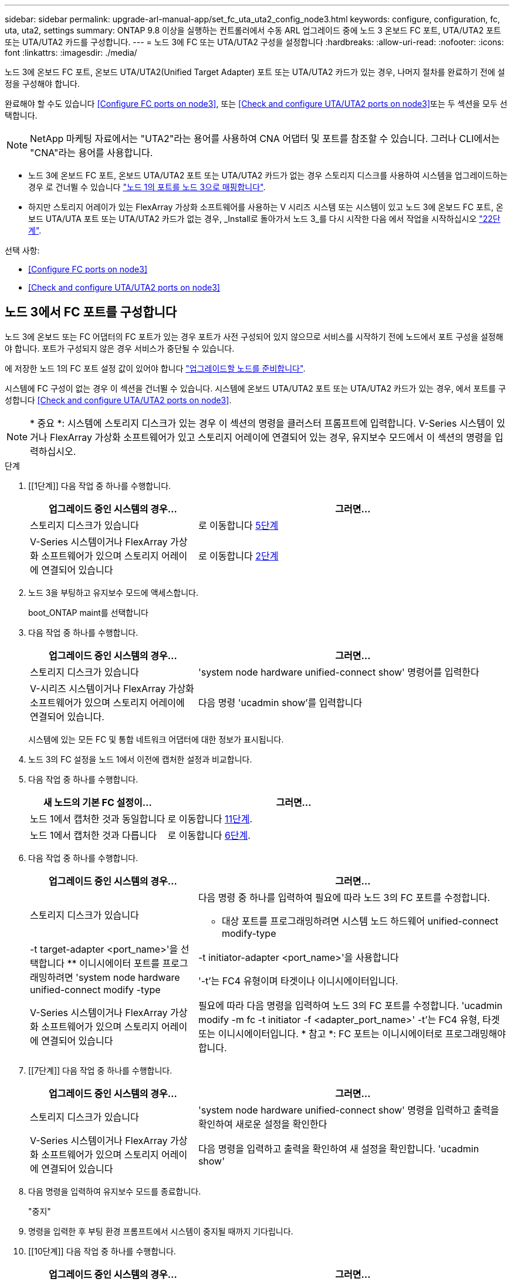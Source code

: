 ---
sidebar: sidebar 
permalink: upgrade-arl-manual-app/set_fc_uta_uta2_config_node3.html 
keywords: configure, configuration, fc, uta, uta2, settings 
summary: ONTAP 9.8 이상을 실행하는 컨트롤러에서 수동 ARL 업그레이드 중에 노드 3 온보드 FC 포트, UTA/UTA2 포트 또는 UTA/UTA2 카드를 구성합니다. 
---
= 노드 3에 FC 또는 UTA/UTA2 구성을 설정합니다
:hardbreaks:
:allow-uri-read: 
:nofooter: 
:icons: font
:linkattrs: 
:imagesdir: ./media/


[role="lead"]
노드 3에 온보드 FC 포트, 온보드 UTA/UTA2(Unified Target Adapter) 포트 또는 UTA/UTA2 카드가 있는 경우, 나머지 절차를 완료하기 전에 설정을 구성해야 합니다.

완료해야 할 수도 있습니다 <<Configure FC ports on node3>>, 또는 <<Check and configure UTA/UTA2 ports on node3>>또는 두 섹션을 모두 선택합니다.


NOTE: NetApp 마케팅 자료에서는 "UTA2"라는 용어를 사용하여 CNA 어댑터 및 포트를 참조할 수 있습니다. 그러나 CLI에서는 "CNA"라는 용어를 사용합니다.

* 노드 3에 온보드 FC 포트, 온보드 UTA/UTA2 포트 또는 UTA/UTA2 카드가 없는 경우 스토리지 디스크를 사용하여 시스템을 업그레이드하는 경우 로 건너뛸 수 있습니다 link:map_ports_node1_node3.html["노드 1의 포트를 노드 3으로 매핑합니다"].
* 하지만 스토리지 어레이가 있는 FlexArray 가상화 소프트웨어를 사용하는 V 시리즈 시스템 또는 시스템이 있고 노드 3에 온보드 FC 포트, 온보드 UTA/UTA 포트 또는 UTA/UTA2 카드가 없는 경우, _Install로 돌아가서 노드 3_를 다시 시작한 다음 에서 작업을 시작하십시오 link:install_boot_node3.html#step22["22단계"].


.선택 사항:
* <<Configure FC ports on node3>>
* <<Check and configure UTA/UTA2 ports on node3>>




== 노드 3에서 FC 포트를 구성합니다

노드 3에 온보드 또는 FC 어댑터의 FC 포트가 있는 경우 포트가 사전 구성되어 있지 않으므로 서비스를 시작하기 전에 노드에서 포트 구성을 설정해야 합니다. 포트가 구성되지 않은 경우 서비스가 중단될 수 있습니다.

에 저장한 노드 1의 FC 포트 설정 값이 있어야 합니다 link:prepare_nodes_for_upgrade.html["업그레이드할 노드를 준비합니다"].

시스템에 FC 구성이 없는 경우 이 섹션을 건너뛸 수 있습니다. 시스템에 온보드 UTA/UTA2 포트 또는 UTA/UTA2 카드가 있는 경우, 에서 포트를 구성합니다 <<Check and configure UTA/UTA2 ports on node3>>.


NOTE: * 중요 *: 시스템에 스토리지 디스크가 있는 경우 이 섹션의 명령을 클러스터 프롬프트에 입력합니다. V-Series 시스템이 있거나 FlexArray 가상화 소프트웨어가 있고 스토리지 어레이에 연결되어 있는 경우, 유지보수 모드에서 이 섹션의 명령을 입력하십시오.

.단계
. [[1단계]] 다음 작업 중 하나를 수행합니다.
+
[cols="35,65"]
|===
| 업그레이드 중인 시스템의 경우... | 그러면... 


| 스토리지 디스크가 있습니다 | 로 이동합니다 <<man_config_3_step5,5단계>> 


| V-Series 시스템이거나 FlexArray 가상화 소프트웨어가 있으며 스토리지 어레이에 연결되어 있습니다 | 로 이동합니다 <<man_config_3_step2,2단계>> 
|===
. [[man_config_3_step2]] 노드 3을 부팅하고 유지보수 모드에 액세스합니다.
+
boot_ONTAP maint를 선택합니다

. [[step3]] 다음 작업 중 하나를 수행합니다.
+
[cols="35,65"]
|===
| 업그레이드 중인 시스템의 경우... | 그러면... 


| 스토리지 디스크가 있습니다 | 'system node hardware unified-connect show' 명령어를 입력한다 


| V-시리즈 시스템이거나 FlexArray 가상화 소프트웨어가 있으며 스토리지 어레이에 연결되어 있습니다. | 다음 명령 'ucadmin show'를 입력합니다 
|===
+
시스템에 있는 모든 FC 및 통합 네트워크 어댑터에 대한 정보가 표시됩니다.

. [[step4]] 노드 3의 FC 설정을 노드 1에서 이전에 캡처한 설정과 비교합니다.
. [[man_config_3_step5]]다음 작업 중 하나를 수행합니다.
+
[cols="35,65"]
|===
| 새 노드의 기본 FC 설정이... | 그러면... 


| 노드 1에서 캡처한 것과 동일합니다 | 로 이동합니다 <<man_config_3_step11,11단계>>. 


| 노드 1에서 캡처한 것과 다릅니다 | 로 이동합니다 <<man_config_3_step6,6단계>>. 
|===
. [[man_config_3_step6]] 다음 작업 중 하나를 수행합니다.
+
[cols="35,65"]
|===
| 업그레이드 중인 시스템의 경우... | 그러면... 


| 스토리지 디스크가 있습니다  a| 
다음 명령 중 하나를 입력하여 필요에 따라 노드 3의 FC 포트를 수정합니다.

** 대상 포트를 프로그래밍하려면 시스템 노드 하드웨어 unified-connect modify-type|-t target-adapter <port_name>'을 선택합니다
** 이니시에이터 포트를 프로그래밍하려면 'system node hardware unified-connect modify -type|-t initiator-adapter <port_name>'을 사용합니다


'-t'는 FC4 유형이며 타겟이나 이니시에이터입니다.



| V-Series 시스템이거나 FlexArray 가상화 소프트웨어가 있으며 스토리지 어레이에 연결되어 있습니다 | 필요에 따라 다음 명령을 입력하여 노드 3의 FC 포트를 수정합니다. 'ucadmin modify -m fc -t initiator -f <adapter_port_name>' -t'는 FC4 유형, 타겟 또는 이니시에이터입니다. * 참고 *: FC 포트는 이니시에이터로 프로그래밍해야 합니다. 
|===
. [[7단계]] 다음 작업 중 하나를 수행합니다.
+
[cols="35,65"]
|===
| 업그레이드 중인 시스템의 경우... | 그러면... 


| 스토리지 디스크가 있습니다 | 'system node hardware unified-connect show' 명령을 입력하고 출력을 확인하여 새로운 설정을 확인한다 


| V-Series 시스템이거나 FlexArray 가상화 소프트웨어가 있으며 스토리지 어레이에 연결되어 있습니다 | 다음 명령을 입력하고 출력을 확인하여 새 설정을 확인합니다. 'ucadmin show' 
|===
. [[step8]] 다음 명령을 입력하여 유지보수 모드를 종료합니다.
+
"중지"

. [[step9]] 명령을 입력한 후 부팅 환경 프롬프트에서 시스템이 중지될 때까지 기다립니다.
. [[10단계]] 다음 작업 중 하나를 수행합니다.
+
[cols="35,65"]
|===
| 업그레이드 중인 시스템의 경우... | 그러면... 


| V-Series 시스템이거나 clustered Data ONTAP 8.3을 실행하는 FlexArray 가상화 소프트웨어가 있습니다 | 부팅 환경 프롬프트에서 node3를 부팅하고 "boot_ONTAP maint" 액세스 유지보수를 수행합니다 


| V-Series 시스템이 아니거나 FlexArray 가상화 소프트웨어가 없습니다 | 부팅 환경 프롬프트에서 node3를 부팅합니다. boot_ontap 
|===
. [[man_config_3_step11]] 다음 작업 중 하나를 수행합니다.
+
[cols="35,65"]
|===
| 업그레이드 중인 시스템의 경우... | 그러면... 


| 스토리지 디스크가 있습니다  a| 
** 노드 3에 UTA/UTA2 카드 또는 UTA/UTA2 온보드 포트가 있는 경우 로 이동하십시오 <<Check and configure UTA/UTA2 ports on node3>>.
** 노드 3에 UTA/UTA2 카드 또는 UTA/UTA2 온보드 포트가 없는 경우 건너뛰십시오 <<Check and configure UTA/UTA2 ports on node3>> 로 이동합니다 link:map_ports_node1_node3.html["노드 1의 포트를 노드 3으로 매핑합니다"].




| V-Series 시스템이거나 FlexArray 가상화 소프트웨어가 있으며 스토리지 어레이에 연결되어 있습니다  a| 
** 노드 3에 카드 또는 온보드 포트가 있는 경우 로 이동합니다 <<Check and configure UTA/UTA2 ports on node3>>.
** 노드 3에 카드 또는 온보드 포트가 없는 경우 건너뛰십시오 <<Check and configure UTA/UTA2 ports on node3>>그런 다음, _Install로 돌아가서 node3_을 부팅하고 에서 다시 시작합니다 link:install_boot_node3.html#step7["7단계"].


|===




== 노드 3의 UTA/UTA2 포트를 확인하고 구성합니다

노드 3에 온보드 UTA/UTA2 포트 또는 UTA/UTA2 카드를 사용하는 경우, 업그레이드 시스템을 사용할 방식에 따라 포트 구성을 확인하고 필요에 따라 포트를 다시 구성해야 합니다.

UTA/UTA2 포트에 알맞은 SFP+ 모듈이 있어야 합니다.

FC에 UTA/UTA2(Unified Target Adapter) 포트를 사용하려면 먼저 포트 구성 방법을 확인해야 합니다.


NOTE: NetApp 마케팅 자료에서는 UTA2 용어를 사용하여 CNA 어댑터 및 포트를 참조할 수 있습니다. 그러나 CLI에서는 CNA라는 용어를 사용합니다.

'ucadmin show' 명령을 사용하여 현재 포트 구성을 확인할 수 있습니다.

[listing]
----
*> ucadmin show
          Current  Current    Pending  Pending    Admin
 Adapter  Mode     Type       Mode     Type       Status
 -------  -------  ---------  -------  ---------  -----------
 0e       fc       target     -        initiator  offline
 0f       fc       target     -        initiator  offline
 0g       fc       target     -        initiator  offline
 0h       fc       target     -        initiator  offline
 1a       fc       target     -        -          online
 1b       fc       target     -        -          online
6 entries were displayed.
----
UTA/UTA2 포트를 네이티브 FC 모드 또는 UTA/UTA2 모드로 구성할 수 있습니다. FC 모드는 FC 이니시에이터 및 FC 타겟을 지원하며, UTA/UTA2 모드는 동일한 10GbE SFP+ 인터페이스를 공유하는 NIC 및 FCoE 트래픽을 동시에 지원합니다.

UTA/UTA2 포트는 어댑터 또는 컨트롤러에서 찾을 수 있으며 다음과 같은 구성을 가지고 있지만 노드 3의 UTA/UTA2 포트 구성을 확인하고 필요에 따라 변경해야 합니다.

* 컨트롤러를 주문할 때 주문한 UTA/UTA2 카드는 사용자가 요청하는 Personality를 요청하기 위해 배송 전에 구성되었습니다.
* 컨트롤러와 별도로 주문한 UTA/UTA2 카드는 기본 FC 대상 퍼스낼리티로 제공됩니다.
* 새 컨트롤러의 온보드 UTA/UTA2 포트는 배송 전에 사용자가 요청하는 Personality를 사용하도록 구성되었습니다.
+

NOTE: * 주의 *: 시스템에 스토리지 디스크가 있는 경우 유지보수 모드로 들어가라는 지시가 없는 한 클러스터 프롬프트에서 이 섹션에 있는 명령을 입력해야 합니다. V시리즈 시스템이 있거나 FlexArray 가상화 소프트웨어가 있고 스토리지 어레이에 연결되어 있는 경우, 유지보수 모드 프롬프트에서 이 섹션에 명령을 입력해야 합니다. UTA/UTA2 포트를 구성하려면 유지보수 모드여야 합니다.



.단계
. [[step1]] 노드 3에서 다음 명령의 입력 포트가 현재 어떻게 구성되어 있는지 확인합니다.
+
[cols="35,65"]
|===
| 시스템이... | 그러면... 


| 스토리지 디스크가 있습니다 | '시스템 노드 하드웨어 통합 접속 쇼 


| V-Series 시스템이거나 FlexArray 가상화 소프트웨어가 있으며 스토리지 어레이에 연결되어 있습니다 | 'ucadmin 쇼' 
|===
+
다음 예와 유사한 출력이 표시됩니다.

+
[listing]
----
 cluster1::> system node hardware unified-connect show

                Current  Current    Pending  Pending  Admin
 Node  Adapter  Mode     Type       Mode     Type     Status
 ----  -------  -------  ---------  -------  -------  ------
 f-a   0e       fc       initiator  -        -        online
 f-a   0f       fc       initiator  -        -        online
 f-a   0g       cna      target     -        -        online
 f-a   0h       cna      target     -        -        online
 f-b   0e       fc       initiator  -        -        online
 f-b   0f       fc       initiator  -        -        online
 f-b   0g       cna      target     -        -        online
 f-b   0h       cna      target     -        -        online
 12 entries were displayed.
----
+
[listing]
----
*> ucadmin show
         Current  Current    Pending  Pending  Admin
Adapter  Mode     Type       Mode     Type     Status
-------  -------  ---------  -------  -------  ------
0e       fc       initiator  -        -        online
0f       fc       initiator  -        -        online
0g       cna      target     -        -        online
0h       cna      target     -        -        online
0e       fc       initiator  -        -        online
0f       fc       initiator  -        -        online
0g       cna      target     -        -        online
0h       cna      target     -        -        online
*>
----
. [[step2]] 현재 SFP+ 모듈이 원하는 용과 일치하지 않으면 올바른 SFP+ 모듈로 교체하십시오.
+
올바른 SFP+ 모듈을 얻으려면 NetApp 담당자에게 문의하십시오.

. [[step3]'시스템 노드 하드웨어 unified-connect show' 또는 'ucadmin show' 명령의 출력을 확인하여 UTA/UTA2 포트가 원하는 특성을 갖고 있는지 여부를 결정합니다.
. [[4단계]] 다음 작업 중 하나를 수행합니다.
+
[cols="35,65"]
|===
| UTA/UTA2 포트... | 그러면... 


| 원하는 개성을 표현하지 마십시오 | 로 이동합니다 <<man_check_3_step5,5단계>>. 


| 원하는 개성을 갖고 싶어하세요 | 단계 5에서 단계 12까지 건너뛰고 로 이동합니다 <<man_check_3_step13,13단계>>. 
|===
. [[man_check_3_step5]]다음 작업 중 하나를 수행합니다.
+
[cols="35,65"]
|===
| 시스템이... | 그러면... 


| Clustered Data ONTAP 8.3을 실행 중인 스토리지 디스크가 있습니다 | 노드3를 부팅하고 유지보수 모드:boot_ONTAP maint를 입력합니다 


| V-Series 시스템이거나 FlexArray 가상화 소프트웨어가 있으며 스토리지 어레이에 연결되어 있습니다 | 로 이동합니다 <<man_check_3_step6,6단계>>. 이미 유지보수 모드여야 합니다. 
|===
. [[man_check_3_step6]] 다음 작업 중 하나를 수행합니다.
+
[cols="35,65"]
|===
| 구성 중인 경우... | 그러면... 


| UTA/UTA2 카드 포트 | 로 이동합니다 <<man_check_3_step7,7단계>>. 


| 온보드 UTA/UTA2 포트 | 7단계를 건너뛰고 로 이동합니다 <<man_check_3_step8,8단계>>. 
|===
. [[man_check_3_step7] 어댑터가 이니시에이터 모드에 있고 UTA/UTA2 포트가 온라인 상태인 경우 UTA/UTA2 포트를 오프라인으로 전환합니다.
+
'스토리지 비활성화 어댑터 <adapter_name>'

+
유지 관리 모드에서는 대상 모드의 어댑터가 자동으로 오프라인 상태가 됩니다.

. [[man_check_3_step8]] 현재 구성이 원하는 사용과는 일치하지 않으면 필요에 따라 구성을 변경하십시오.
+
''ucadmin modify -m fc|CNA-t initiator|target<adapter_name>'

+
** m은 성격 모드, 즉 fc, CNA.
** t는 FC4형, target 또는 initiator입니다.
+

NOTE: 테이프 드라이브, FlexArray 가상화 시스템 및 MetroCluster 구성에 FC Initiator를 사용해야 합니다. SAN 클라이언트에 FC 타겟을 사용해야 합니다.



. 설정을 확인합니다.
+
'ucadmin 쇼'

. 설정을 확인합니다.
+
[cols="35,65"]
|===
| 시스템이... | 그러면... 


| 스토리지 디스크가 있습니다  a| 
.. 시스템을 중지합니다.
+
"중지"

+
부팅 환경 프롬프트에서 시스템이 중지됩니다.

.. 다음 명령을 입력합니다.
+
부트 ONTAP





| V-Series 시스템이거나 FlexArray 가상화 소프트웨어가 있으며 스토리지 어레이에 연결되어 있습니다 | 유지보수 모드로 재부팅합니다. 'boot_netapp maint 
|===
. [[step11]] 설정을 확인합니다.
+
[cols="35,65"]
|===
| 시스템이... | 그러면... 


| 스토리지 디스크가 있습니다 | '시스템 노드 하드웨어 통합 접속 쇼 


| V-Series 또는 FlexArray 가상화 소프트웨어가 있으며 스토리지 어레이에 연결되어 있습니다 | 'ucadmin 쇼' 
|===
+
다음 예제의 출력은 어댑터 "1b"의 FC4 유형이 "이니시에이터"로 변경되고 어댑터 "2a"와 "2b"의 모드가 "CNA"로 변경된다는 것을 보여줍니다.

+
[listing]
----
 cluster1::> system node hardware unified-connect show

                Current  Current    Pending  Pending      Admin
 Node  Adapter  Mode     Type       Mode     Type         Status
 ----  -------  -------  ---------  -------  -----------  ------
 f-a   1a       fc       initiator  -        -            online
 f-a   1b       fc       target     -        initiator    online
 f-a   2a       fc       target     cna      -            online
 f-a   2b       fc       target     cna      -            online

 4 entries were displayed.
----
+
[listing]
----
*> ucadmin show
         Current  Current    Pending  Pending    Admin
Adapter  Mode     Type       Mode     Type       Status
-------  -------  ---------  -------  ---------  ------
1a       fc       initiator  -        -          online
1b       fc       target     -        initiator  online
2a       fc       target     cna      -          online
2b       fc       target     cna      -          online
*>
----
. [[step12a]] 각 포트에 대해 다음 명령 중 하나를 한 번 입력하여 대상 포트를 온라인으로 전환합니다.
+
[cols="35,65"]
|===
| 시스템이... | 그러면... 


| 스토리지 디스크가 있습니다 | 'network fcp adapter modify -node <node_name> - adapter <adapter_name> - state up' 


| V-Series 시스템이거나 FlexArray 가상화 소프트웨어가 있으며 스토리지 어레이에 연결되어 있습니다 | 'fcp config <adapter_name> up' 
|===
. [[man_check_3_step13]] 포트에 케이블을 연결합니다.
. [[pep14]] 다음 작업 중 하나를 수행합니다.
+
[cols="35,65"]
|===
| 시스템이... | 그러면... 


| 스토리지 디스크가 있습니다 | 로 이동합니다 link:map_ports_node1_node3.html["노드 1의 포트를 노드 3으로 매핑합니다"]. 


| V-시리즈 시스템이거나 FlexArray 가상화 소프트웨어가 있으며 스토리지 어레이에 연결되어 있습니다 | 에서 _Install로 돌아가서 node3_을 부팅한 다음 를 다시 시작합니다 link:install_boot_node3.html#step7["7단계"]. 
|===

